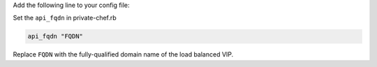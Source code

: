 .. The contents of this file may be included in multiple topics.
.. This file should not be changed in a way that hinders its ability to appear in multiple documentation sets.

Add the following line to your config file:

Set the ``api_fqdn`` in private-chef.rb

.. code-block:: ruby

   api_fqdn "FQDN"

Replace ``FQDN`` with the fully-qualified domain name of the load balanced VIP.


